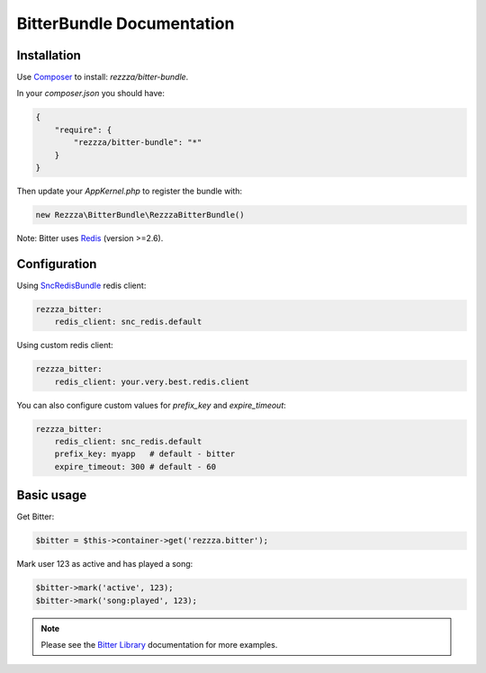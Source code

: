 BitterBundle Documentation
==========================

Installation
------------
Use `Composer <https://github.com/composer/composer/>`_ to install: `rezzza/bitter-bundle`.

In your `composer.json` you should have:

.. code-block:: yaml

    {
        "require": {
            "rezzza/bitter-bundle": "*"
        }
    }

Then update your `AppKernel.php` to register the bundle with:

.. code-block:: php

    new Rezzza\BitterBundle\RezzzaBitterBundle()

Note: Bitter uses `Redis <http://redis.io>`_ (version >=2.6).

Configuration
-------------

Using `SncRedisBundle <https://github.com/snc/SncRedisBundle>`_ redis client:

.. code-block:: yaml

    rezzza_bitter:
        redis_client: snc_redis.default

Using custom redis client:

.. code-block:: yaml

    rezzza_bitter:
        redis_client: your.very.best.redis.client

You can also configure custom values for `prefix_key` and `expire_timeout`:

.. code-block:: yaml

    rezzza_bitter:
        redis_client: snc_redis.default
        prefix_key: myapp   # default - bitter
        expire_timeout: 300 # default - 60

Basic usage
-----------
Get Bitter:

.. code-block:: php

    $bitter = $this->container->get('rezzza.bitter');

Mark user 123 as active and has played a song:

.. code-block:: php

    $bitter->mark('active', 123);
    $bitter->mark('song:played', 123);

.. note::
    Please see the `Bitter Library <http://bitter.free-agent.fr/bitter.html>`_ documentation for more examples.

